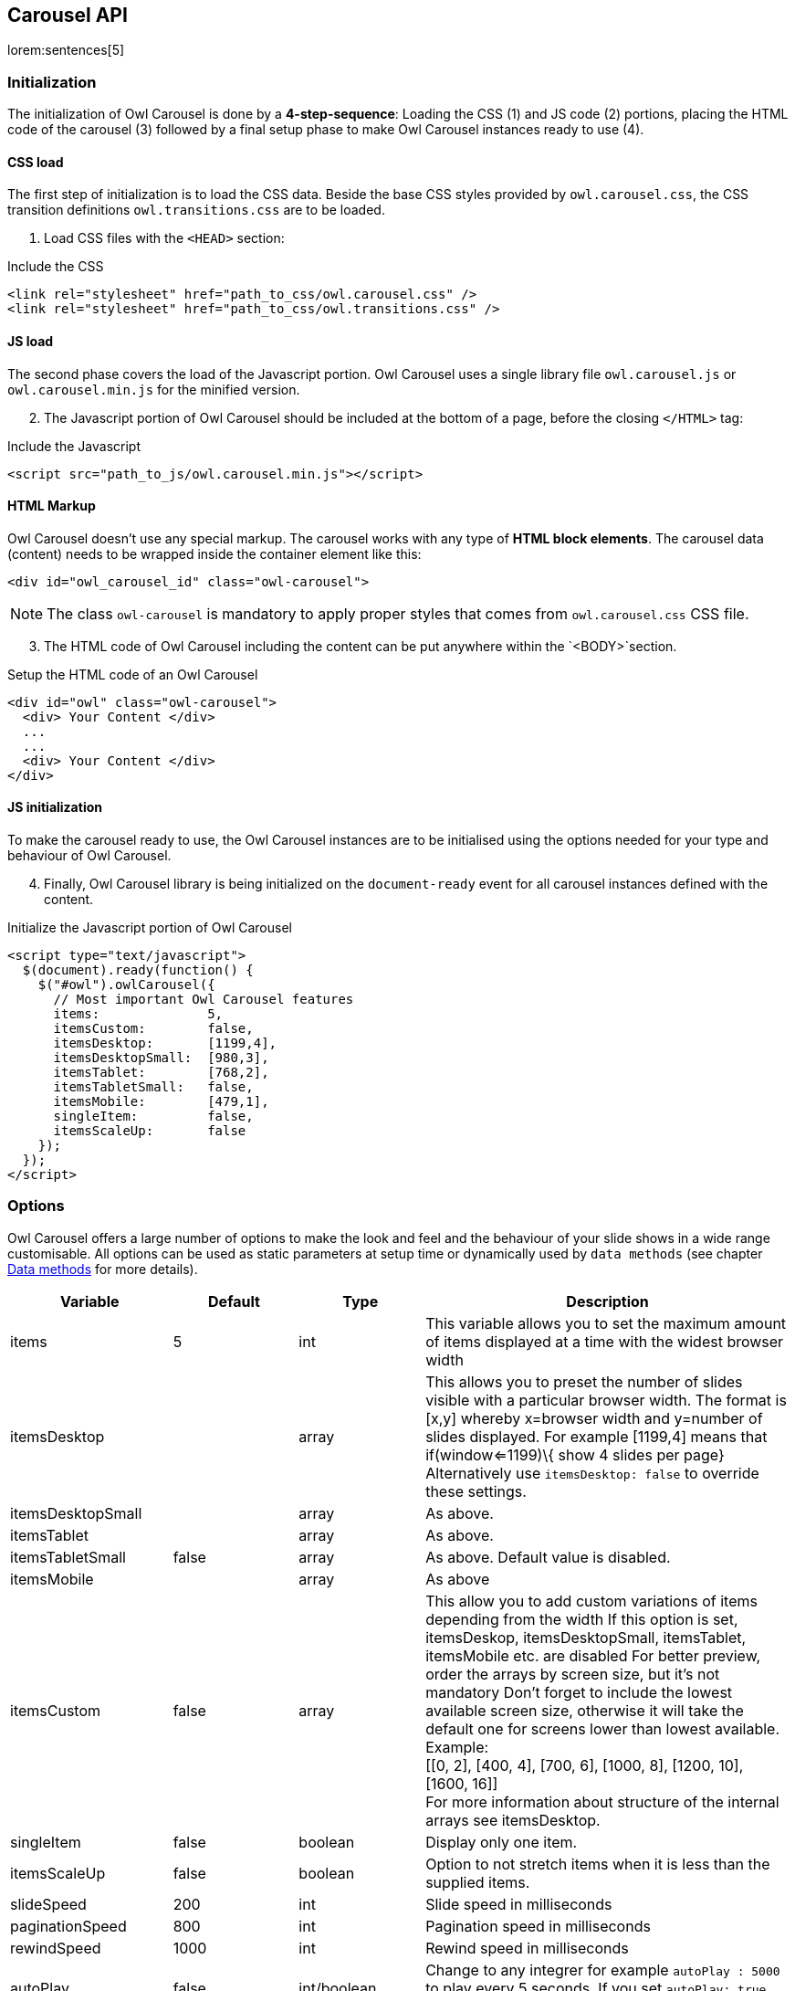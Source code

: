 [role="mt-5"]
== Carousel API

lorem:sentences[5]

[role="mt-4"]
=== Initialization

The initialization of Owl Carousel is done by a *4-step-sequence*: Loading the
CSS (1) and JS code (2) portions, placing the HTML code of the carousel (3)
followed by a final setup phase to make Owl Carousel instances ready to use (4).

==== CSS load

The first step of initialization is to load the CSS data. Beside the base
CSS styles provided by `owl.carousel.css`, the CSS transition definitions
`owl.transitions.css` are to be loaded.

[start=1]
. Load CSS files with the `<HEAD>` section:

.Include the CSS
[source, html]
----
<link rel="stylesheet" href="path_to_css/owl.carousel.css" />
<link rel="stylesheet" href="path_to_css/owl.transitions.css" />
----

==== JS load

The second phase covers the load of the Javascript portion. Owl Carousel uses
a single library file `owl.carousel.js` or `owl.carousel.min.js` for the
minified version.

[start=2]
. The Javascript portion of Owl Carousel should be included at the bottom
  of a page, before the closing `</HTML>` tag:

.Include the Javascript
[source, html]
----
<script src="path_to_js/owl.carousel.min.js"></script>
----

==== HTML Markup

Owl Carousel doesn't use any special markup. The carousel works with any type
of *HTML block elements*. The carousel data (content) needs to be wrapped
inside the container element like this:

[source, html]
----
<div id="owl_carousel_id" class="owl-carousel">
----

NOTE: The class `owl-carousel` is mandatory to apply proper styles that
      comes from `owl.carousel.css` CSS file.

[start=3]
. The HTML code of Owl Carousel including the content can be put anywhere
within the `<BODY>`section.

.Setup the HTML code of an Owl Carousel
[source, html]
----
<div id="owl" class="owl-carousel">
  <div> Your Content </div>
  ...
  ...
  <div> Your Content </div>
</div>
----

==== JS initialization

To make the carousel ready to use, the Owl Carousel instances are to be
initialised using the options needed for your type and behaviour of
Owl Carousel.

[start=4]
. Finally, Owl Carousel library is being initialized on the
 `document-ready` event for all carousel instances defined with
  the content.

.Initialize the Javascript portion of Owl Carousel
[source, html]
----
<script type="text/javascript">
  $(document).ready(function() {
    $("#owl").owlCarousel({
      // Most important Owl Carousel features
      items:              5,
      itemsCustom:        false,
      itemsDesktop:       [1199,4],
      itemsDesktopSmall:  [980,3],
      itemsTablet:        [768,2],
      itemsTabletSmall:   false,
      itemsMobile:        [479,1],
      singleItem:         false,
      itemsScaleUp:       false
    });
  });
</script>
----

[role="mt-4"]
=== Options

Owl Carousel offers a large number of options to make the look and feel and
the behaviour of your slide shows in a wide range customisable. All options
can be used as static parameters at setup time or dynamically used by
`data methods` (see chapter <<data-methos,Data methods>> for more details).

[cols="2a,^2a,^2a,^6a", options="header", width="100%", role="rtable mt-3"]
|===
|Variable |Default |Type |Description

|items |5 |int |This variable allows you to set the maximum amount of
items displayed at a time with the widest browser width

|itemsDesktop |[1199,4] |array |This allows you to preset the number of
slides visible with a particular browser width. The format is [x,y]
whereby x=browser width and y=number of slides displayed. For example
[1199,4] means that if(window<=1199)\{ show 4 slides per page}
Alternatively use `itemsDesktop: false` to override these settings.

|itemsDesktopSmall |[979,3] |array |As above.

|itemsTablet |[768,2] |array |As above.

|itemsTabletSmall |false |array |As above. Default value is disabled.

|itemsMobile |[479,1] |array |As above

|itemsCustom |false |array |This allow you to add custom variations of
items depending from the width If this option is set, itemsDeskop,
itemsDesktopSmall, itemsTablet, itemsMobile etc. are disabled For better
preview, order the arrays by screen size, but it's not mandatory Don't
forget to include the lowest available screen size, otherwise it will
take the default one for screens lower than lowest available. +
Example: +
 [[0, 2], [400, 4], [700, 6], [1000, 8], [1200, 10], [1600, 16]] +
 For more information about structure of the internal arrays see
itemsDesktop.

|singleItem |false |boolean |Display only one item.

|itemsScaleUp |false |boolean |Option to not stretch items when it is
less than the supplied items.

|slideSpeed |200 |int |Slide speed in milliseconds

|paginationSpeed |800 |int |Pagination speed in milliseconds

|rewindSpeed |1000 |int |Rewind speed in milliseconds

|autoPlay |false |int/boolean |Change to any integrer for example
`autoPlay : 5000` to play every 5 seconds. If you set `autoPlay: true`
default speed will be 5 seconds.

|stopOnHover |false |boolean |Stop autoplay on mouse hover

|navigation |false |boolean |Display "next" and "prev" buttons.

|navigationText |["prev","next"] |array |You can cusomize your own text
for navigation. To get empty buttons use `navigationText : false`. Also
HTML can be used here

|rewindNav |true |boolean |Slide to first item. Use `rewindSpeed` to
change animation speed.

|scrollPerPage |false |boolean |Scroll per page not per item. This
affect next/prev buttons and mouse/touch dragging.

|pagination |true |boolean |Show pagination.

|paginationNumbers |false |boolean |Show numbers inside pagination
buttons

|responsive |true |boolean |You can use Owl Carousel on desktop-only
websites too! Just change that to "false" to disable resposive
capabilities

|responsiveRefreshRate |200 |int |Check window width changes every 200ms
for responsive actions

|responsiveBaseWidth |window |jQuery selector |Owl Carousel check window
for browser width changes. You can use any other jQuery element to check
width changes for example ".owl-demo". Owl will change only if
".owl-demo" get new width.

|baseClass |"owl-carousel" |string |Automaticly added class for base CSS
styles. Best not to change it if you don't need to.

|theme |"owl-theme" |string |Default Owl CSS styles for navigation and
buttons. Change it to match your own theme

|lazyLoad |false |boolean |Delays loading of images. Images outside of
viewport won't be loaded before user scrolls to them. Great for mobile
devices to speed up page loadings. IMG need special markup
`class="lazyOwl"` and `data-src="your img path"`.
See an example with chapter <<data-attributes,Data attributes>>.

|lazyFollow |true |boolean |When pagination used, it skips loading the
images from pages that got skipped. It only loads the images that get
displayed in viewport. If set to false, all images get loaded when
pagination used. It is a sub setting of the lazy load function.

|lazyEffect |"fade" |boolean / string |Default is fadeIn on 400ms speed.
Use false to remove that effect.

|autoHeight |false |boolean |Add height to owl-wrapper-outer so you can
use different heights on slides. Use it only for one item per page
setting.

|jsonPath |false |string |Allows you to load directly from a jSon file.
The JSON structure you use needs to match the owl JSON structure used
here. To use custom JSON structure see jsonSuccess option.

|jsonSuccess |false |function |Success callback for $.getJSON build in
into carousel.

|dragBeforeAnimFinish |true |boolean |Ignore whether a transition is
done or not (only dragging).

|mouseDrag |true |boolean |Turn off/on mouse events.

|touchDrag |true |boolean |Turn off/on touch events.

|addClassActive |false |boolean |Add "active" classes on visible items.
Works with any numbers of items on screen.

|transitionStyle |false |string |Add CSS3 transition style. Works only
with one item on screen. Values: `fade`, `fadeUp`, `backSlide` and `goDown`|
|===

/////
==== Transition styles

For Owl Carousel, all transition styles are defined with `owl.transitions.css`.
Use  *option* `transitionStyle` to set the type of a transition for your slides.

There are four *predefined* transition styles available out of the box:

[cols="2a,10a", options="header", width="100%", role="rtable mt-3"]
|===
|Style |Description

| fade
| description

| fadeUp
| description

| backSlide
| description

| goDown
| description

|===

NOTE: CSS3 transition will work only with browsers that support `CSS3`
(translate3d methods) and only with sliders configured for *single items*.

You can also build your own transition styles quite easy. For example by adding
"YourTransition" value transitionStyle: "YourTransition", owlCarousel will
add `.owl-YourTransition-out` class to previous slide and `.owl-YourTransition-in`
to next slide. All transitions require both *in* and *out* styles. Have a
look into `owl.transitions.css` source for details.

[source, css]
----
/* fade */
.owl-fade-out {
  z-index: 10;
  -webkit-animation: fadeOut .7s both ease;
  -moz-animation: fadeOut .7s both ease;
  animation: fadeOut .7s both ease;
}
.owl-fade-in {
  -webkit-animation: fadeIn .7s both ease;
  -moz-animation: fadeIn .7s both ease;
  animation: fadeIn .7s both ease;
}
----

[NOTE]
====
An excellent source for CSS3 transition examples can be found with *Animate CSS*
written by *Daniel Eden* . Animate CSS is fully integrated with J1 Theme
offering all available CSS3 *webkit* styles by loading a single CSS file. You
find that CSS file under the asset tree:
`/assets/themes/j1/animate/css/animate.css`.

A live demo of available transitions is available with *Daniels* home page of
https://daneden.github.io/animate.css/[Animate.css, window="_blank"].
====
/////

[role="mt-4"]
=== Callbacks

To customize the behaviour of your slide shows, several callback functions
are available with Owl Carousel. See with the following table all events
that can be bound to custom functions.

[cols="2a,2a,2a,6a", options="header", width="100%", role="rtable mt-3"]
|===
|Variable |Default |Type |Description

|beforeUpdate |false |function |Before responsive update callback
|afterUpdate |false |function |After responsive update callback
|beforeInit |false |function |Before initialization callback
|afterInit |false |function |After initialization callback
|beforeMove |false |function |Before move callback
|afterMove |false |function |After move callback
|afterAction |false |function |After startup, move and update callback
|startDragging |false |function |Call this function while dragging.
|afterLazyLoad |false |function |Call this function after lazyLoad.

|===

[role="mt-4"]
=== Methods

For existing carousel instances, several methods are available to modify the
slider or add additional options to the show. To use Owl Carousel with dynamic
`data methods` at runtime, an instance object (variable) is needed.

Go for the following sequence:

. Define a global instance variable
. Initialize the Carousel Plugin
. Load the instance data using jQuery `$.data` function
. Modify some data (options) as needed

.JS code example for using `data methods` at runtime
[source, html]
----
<script type="text/javascript">
  // Define a (global) instance variable
  // outside document-ready
  var owl;
  $(document).ready(function() {
    // Initialize the Carousel Plugin
    $(".owl-carousel").owlCarousel()
  });
  // Get carousel data and store the object data
  // in an instance variable (owl)
  var owl = $(".owl-carousel").data('owlCarousel');
  // Modify some data (options)
  owl.reinit({
    navigation: true,
    items:      2
  });
</script>
----

Find withe following table all `data methods` available for J1 Owl carousel
instances.

[cols="4a,2a,6a", options="header", width="100%", role="rtable mt-3"]
|===
|Method |Option |Description

| reinit(newOptions)
| JSON string
| Reloads an existing carousel instance with new or additional parameters.
  Parameters are given as a JSON object: `{option:value, .. ,option:value}`

| destroy()
| none
| Destroy an existing carousel

| addItem(htmlString [,targetPosition])
| string, [integer]
| Adds an additional image to the show. Parameter `htmlString` contains the
  HTML markup, `targetPosition` the position, the new item should be added to.

| removeItem(targetPosition)
| integer
| Removes an image (item) from the show at the specified `targetPosition`

| next()
| none
| Go to next slide

| prev()
| none
| Go to previous slide

| goTo(n)
| integer
| Go to slide `n` and  *use* slide animation

| jumpTo(n)
| integer
| Go to slide `n` *without* slide animation

| play([speed])
| integer
| Start auto playing the show. Accept `speed` as an optional parameter.

| stop()
| none
| Stop auto playing the show

|===
